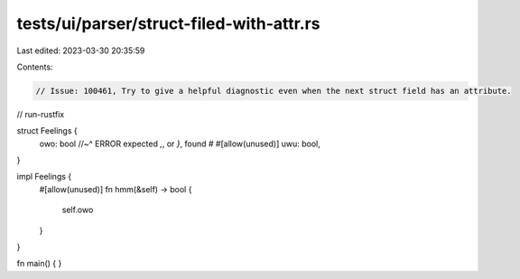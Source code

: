 tests/ui/parser/struct-filed-with-attr.rs
=========================================

Last edited: 2023-03-30 20:35:59

Contents:

.. code-block:: rs

    // Issue: 100461, Try to give a helpful diagnostic even when the next struct field has an attribute.
// run-rustfix

struct Feelings {
    owo: bool
    //~^ ERROR expected `,`, or `}`, found `#`
    #[allow(unused)]
    uwu: bool,
}

impl Feelings {
    #[allow(unused)]
    fn hmm(&self) -> bool {
        self.owo
    }
}

fn main() { }


